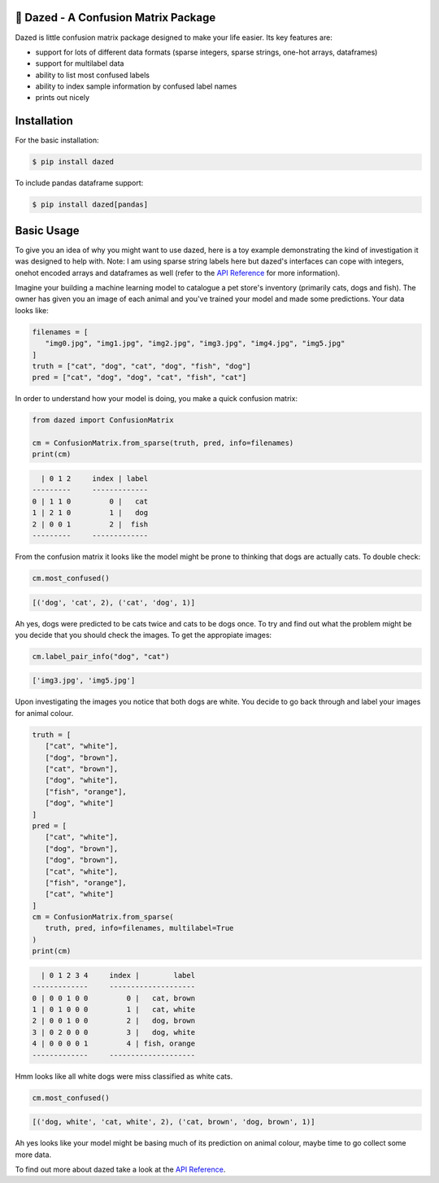 .. |linting| image:: https://github.com/calmdown13/dazed/workflows/Linting/badge.svg
.. |tests| image:: https://github.com/calmdown13/dazed/workflows/Tests/badge.svg
.. |pypi| image:: https://img.shields.io/pypi/v/dazed.svg
   :target: https://pypi.org/project/dazed/
.. |rtd| image:: https://readthedocs.org/projects/dazed/badge/
   :target: https://dazed.readthedocs.io/

|linting| |tests| |pypi| |rtd|

*************************************
💫 Dazed - A Confusion Matrix Package
*************************************

Dazed is little confusion matrix package designed to make your life easier.
Its key features are:

-  support for lots of different data formats (sparse integers, sparse strings, one-hot arrays, dataframes)
-  support for multilabel data
-  ability to list most confused labels
-  ability to index sample information by confused label names
-  prints out nicely


************
Installation
************
For the basic installation:

.. code-block:: console

   $ pip install dazed

To include pandas dataframe support:

.. code-block:: console

   $ pip install dazed[pandas]


***********
Basic Usage
***********
To give you an idea of why you might want to use dazed, here is a toy example
demonstrating the kind of investigation it was designed to help with. Note: I
am using sparse string labels here but dazed's interfaces can cope with integers,
onehot encoded arrays and dataframes as well (refer to the
`API Reference <https://dazed.readthedocs.io/en/latest/api_reference.html>`_
for more information).

Imagine your building a machine learning model to catalogue a pet store's
inventory (primarily cats, dogs and fish). The owner has given you an image of
each animal and you've trained your model and made some predictions. Your data
looks like:

.. code-block::

   filenames = [
      "img0.jpg", "img1.jpg", "img2.jpg", "img3.jpg", "img4.jpg", "img5.jpg"
   ]
   truth = ["cat", "dog", "cat", "dog", "fish", "dog"]
   pred = ["cat", "dog", "dog", "cat", "fish", "cat"]

In order to understand how your model is doing, you make a quick confusion
matrix:

.. code-block::

   from dazed import ConfusionMatrix

   cm = ConfusionMatrix.from_sparse(truth, pred, info=filenames)
   print(cm)

.. code-block:: console

     | 0 1 2     index | label
   ---------     -------------
   0 | 1 1 0         0 |   cat
   1 | 2 1 0         1 |   dog
   2 | 0 0 1         2 |  fish
   ---------     -------------

From the confusion matrix it looks like the model might be prone to thinking that
dogs are actually cats. To double check:

.. code-block::

   cm.most_confused()

.. code-block:: console

   [('dog', 'cat', 2), ('cat', 'dog', 1)]

Ah yes, dogs were predicted to be cats twice and cats to be dogs
once. To try and find out what the problem might be you decide that you should
check the images. To get the appropiate images:

.. code-block::

   cm.label_pair_info("dog", "cat")

.. code-block:: console

   ['img3.jpg', 'img5.jpg']

Upon investigating the images you notice that both dogs are white. You
decide to go back through and label your images for animal colour.

.. code-block::

   truth = [
      ["cat", "white"],
      ["dog", "brown"],
      ["cat", "brown"],
      ["dog", "white"],
      ["fish", "orange"],
      ["dog", "white"]
   ]
   pred = [
      ["cat", "white"],
      ["dog", "brown"],
      ["dog", "brown"],
      ["cat", "white"],
      ["fish", "orange"],
      ["cat", "white"]
   ]
   cm = ConfusionMatrix.from_sparse(
      truth, pred, info=filenames, multilabel=True
   )
   print(cm)

.. code-block:: console

     | 0 1 2 3 4     index |        label
   -------------     --------------------
   0 | 0 0 1 0 0         0 |   cat, brown
   1 | 0 1 0 0 0         1 |   cat, white
   2 | 0 0 1 0 0         2 |   dog, brown
   3 | 0 2 0 0 0         3 |   dog, white
   4 | 0 0 0 0 1         4 | fish, orange
   -------------     --------------------

Hmm looks like all white dogs were miss classified as white cats.

.. code-block::

   cm.most_confused()

.. code-block:: console

   [('dog, white', 'cat, white', 2), ('cat, brown', 'dog, brown', 1)]

Ah yes looks like your model might be basing much of its prediction on animal
colour, maybe time to go collect some more data.

To find out more about dazed take a look at the `API Reference <https://dazed.readthedocs.io/en/latest/api_reference.html>`_.
